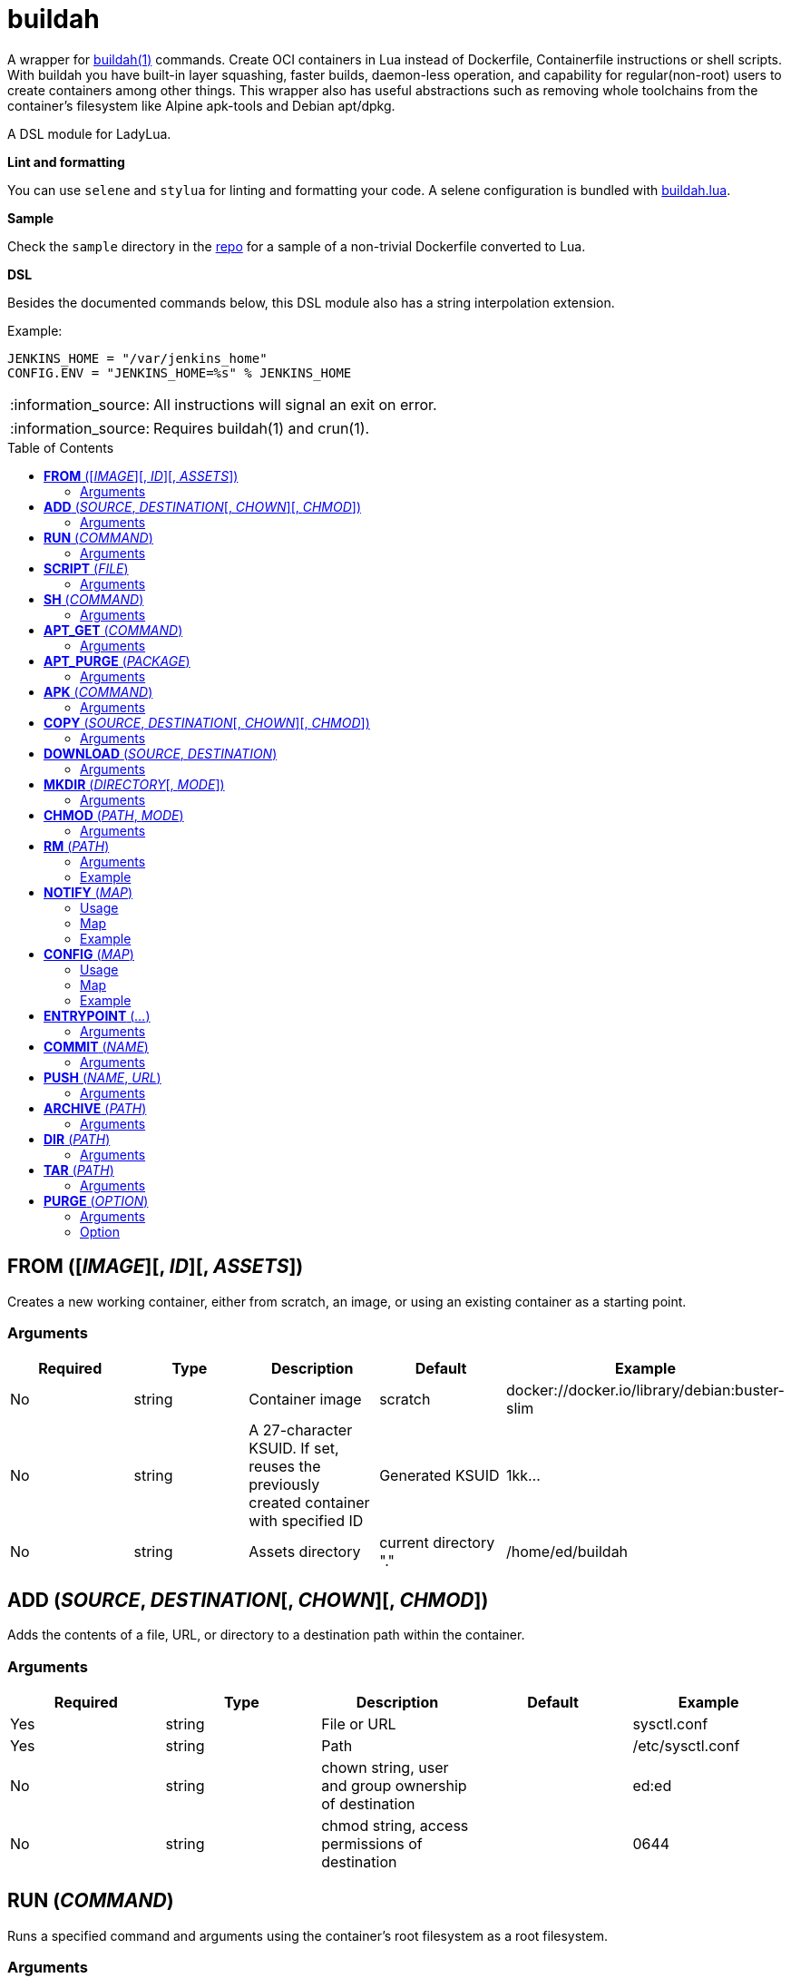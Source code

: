 = buildah
:toc:
:toc-placement!:

A wrapper for https://github.com/containers/buildah[buildah(1)] commands. Create OCI containers in Lua instead of Dockerfile, Containerfile instructions or shell scripts. With buildah you have built-in layer squashing, faster builds, daemon-less operation, and capability for regular(non-root) users to create containers among other things. This wrapper also has useful abstractions such as removing whole toolchains from the container's filesystem like Alpine apk-tools and Debian apt/dpkg.

A DSL module for LadyLua.

.*Lint and formatting*
You can use `selene` and `stylua` for linting and formatting your code. A selene configuration is bundled with https://github.com/tongson/buildah.lua[buildah.lua].

.*Sample*
Check the `sample` directory in the https://github.com/tongson/buildah.lua[repo] for a sample of a non-trivial Dockerfile converted to Lua.

.*DSL*
Besides the documented commands below, this DSL module also has a string interpolation extension.

.Example:
----
JENKINS_HOME = "/var/jenkins_home"
CONFIG.ENV = "JENKINS_HOME=%s" % JENKINS_HOME
----

:note-caption: :information_source:
[NOTE]
====
All instructions will signal an exit on error.
====

:note-caption: :information_source:
[NOTE]
====
Requires buildah(1) and crun(1).
====


toc::[]

== *FROM* ([_IMAGE_][, _ID_][, _ASSETS_])
Creates a new working container, either from scratch, an image, or using an existing container as a starting point.

=== Arguments
[options="header"]
|===
|Required |Type |Description |Default |Example
|No | string |Container image |scratch   |docker://docker.io/library/debian:buster-slim
|No |string |A 27-character KSUID. If set, reuses the previously created container with specified ID  |Generated KSUID |1kk...
|No |string |Assets directory |current directory "." |/home/ed/buildah
|===


== *ADD* (_SOURCE_, _DESTINATION_[, _CHOWN_][, _CHMOD_])
Adds the contents of a file, URL, or directory to a destination path within the container.

=== Arguments
[options="header"]
|===
|Required |Type |Description |Default |Example
|Yes |string |File or URL | |sysctl.conf
|Yes |string |Path | |/etc/sysctl.conf
|No  |string |chown string, user and group ownership of destination | |ed:ed
|No  |string |chmod string, access permissions of destination ||0644
|===

== *RUN* (_COMMAND_)
Runs a specified command and arguments using the container's root filesystem as a root filesystem.

=== Arguments
[options="header"]
|===
|Required |Type |Description |Default |Example
|Yes |string |Command and arguments as one long string | |apk add vim
|===

== *SCRIPT* (_FILE_)
Runs a shell script under the container's root filesystem.

=== Arguments
[options="header"]
|===
|Required |Type |Description |Default |Example
|Yes |string |Shell script, without a leading (/) it reads from the *ASSETS* directory set in `FROM()` | |find_suid.sh
|===

== *SH* (_COMMAND_)
Runs a shell command under the container's root filesystem. Require's a `/bin/sh` inside the container.

=== Arguments
[options="header"]
|===
|Required |Type |Description |Default |Example
|Yes |string |Command as one long string | |echo "something" | md5sum
|===


== *APT_GET* (_COMMAND_)
Run Debian `apt-get` command and arguments.

=== Arguments
[options="header"]
|===
|Required |Type |Description |Default |Example
|Yes |string |apt-get commands as one long string | |install tmux
|===

== *APT_PURGE* (_PACKAGE_)
Run Debian `dpkg --purge` on specified package.

=== Arguments
[options="header"]
|===
|Required |Type |Description |Default |Example
|Yes |string |Debian package name | |tmux
|===

== *APK* (_COMMAND_)
Run APK command inside an Alpine Linux container.

=== Arguments
[options="header"]
|===
|Required |Type |Description |Default |Example
|Yes |string |APK command as one long string | |add tmux
|===

== *COPY* (_SOURCE_, _DESTINATION_[, _CHOWN_][, _CHMOD_])
Alias: *UPLOAD* +

Copy file to a destination path within the container.

=== Arguments
[options="header"]
|===
|Required |Type |Description |Default |Example
|Yes |string |File, without a leading (/) it attempts to copy from the *ASSETS* directory set in `FROM()` | |sysctl.conf
|No |string |Path | Copies _SOURCE_ to the container's root(/) directory |/etc/sysctl.conf
|No  |string |chown string, user and group ownership of destination ||ed:ed
|No  |string |chmod string, access permissions of destination | |0644
|===

== *DOWNLOAD* (_SOURCE_, _DESTINATION_)
Copy file from container to destination path.

=== Arguments
[options="header"]
|===
|Required |Type |Description |Default |Example
|Yes |string |Path within container | |/sysctl.conf
|No |string |Path | . |
|===

== *MKDIR* (_DIRECTORY_[, _MODE_])
Creates directories and parent directories as needed within the container.

=== Arguments
[options="header"]
|===
|Required |Type |Description |Default |Example
|Yes |string |Directory | | /home/ed/bin
|No |string |Directory mode as in chmod(1) | |0700
|===

== *CHMOD* (_PATH_, _MODE_)
Runs chmod(1) against the specified path.

=== Arguments
[options="header"]
|===
|Required |Type |Description |Default |Example
|Yes |string |Path | | /home/ed/bin
|Yes |string |Mode | |0700
|===

== *RM* (_PATH_)
Deletes specified path(string) or paths(list).

=== Arguments
[options="header"]
|===
|Required |Type |Description |Default |Example
|Yes |string or table(list) |Path or paths | |See below
|===

=== Example

----
RM("/etc/sysctl.conf")
paths = {
  "/etc/sysctl.conf",
  "/etc/hosts",
}
RM(paths)
----

== *NOTIFY* (_MAP_)
Send start and end instruction notification.

=== Usage
[options="header"]
|===
|Required |Type |Description 
|Yes | map |Key(string)-Value(string)
|===

=== Map
[options="header"]
|===
|Key |Description |Example
|TELEGRAM|Send to Telegram channel, requires TELEGRAM_TOKEN environment variable| string: "-123123123"
|PUSHOVER|Send to Pushover registered device, requires PUSHOVER_TOKEN environment variable| string: "a09mfg9349vmv"
|===

=== Example
----
NOTIFY.TELEGRAM = "-30390312"
----

== *CONFIG* (_MAP_)
Apply configuration settings to container.

=== Usage
[options="header"]
|===
|Required |Type |Description 
|Yes | map |Key(string)-Value(string)
|===

=== Map
[options="header"]
|===
|Key |Description |Example
|ANNOTATION|Annotation |
|ARCH|Architecture |
|AUTHOR|Author |
|CMD|Default command|
|COMMENT|Comment |
|DOMAINNAME|Domain name|
|ENV|environment variable | 
|healthcheck |Health check command|
|healthcheck-interval |Health check command interval |
|healthcheck-retries |Health check command number of retries  |
|healthcheck-start-period |Amount of time to wait after starting a container before a failed health check counts as a failure |
|healthcheck-timeout |Maximum time to wait for health check command |
|HOSTNAME|Host name |
|LABEL|Labels |
|OS|Operating system |
|PORT|Ports to expose |
|SHELL|Shell |
|STOP-SIGNAL |Signal e.g. SIGTERM |
|USER|Default user |
|VOLUME|Volume |/home/e
|WORKINGDIR|Default working directory |
|===

=== Example
----
CONFIG.ENV = "PATH=/usr/bin"
----

== *ENTRYPOINT* (_..._)
Apply `--entrypoint` and `--stop-signal` in one instruction.

`stop-signal` is `SIGTERM`.

=== Arguments
[options="header"]
|===
|Required |Type |Description |Default |Example
|Yes |varargs |Sequence of executable arguments | | "/sbin/tini", "--", "/usr/local/bin/jenkins.sh"
|===

== *COMMIT* (_NAME_)
Writes the container into local `containers-storage`. Finalizes and deletes the container being worked on.

=== Arguments
[options="header"]
|===
|Required |Type |Description |Default |Example
|Yes |string |Name and tag | | alpine:new
|===

== *PUSH* (_NAME_, _URL_)
Push container image from containers-storage to URL, usually a container repository. Credentials are taken from environment variables `BUILDAH_USER` and `BUILDAH_PASS`.

=== Arguments
[options="header"]
|===
|Required |Type |Description |Default |Example
|Yes |string |Name | | alpine:edge
|Yes |string |URL | | docker://example.com/alpine:edge
|===

== *ARCHIVE* (_PATH_)
Create an OCI archive of the container. Finalizes and deletes the container being worked on.

=== Arguments
[options="header"]
|===
|Required |Type |Description |Default |Example
|Yes |string |Destination path for archive | | 
|===

== *DIR* (_PATH_)
Writes contents of OCI image into directory. Finalizes and deletes the container being worked on.

=== Arguments
[options="header"]
|===
|Required |Type |Description |Default |Example
|Yes |string |Destination path | | 
|===

== *TAR* (_PATH_)
Writes contents of container root directory to a TAR file.

=== Arguments
[options="header"]
|===
|Required |Type |Description |Default |Example
|Yes |string |Destination path | | 
|===

== *PURGE* (_OPTION_)
Purges a set of files and directories from the container.

=== Arguments
[options="header"]
|===
|Required |Type |Description |Default |Example
|Yes |string|See below | | 
|===

=== Option
[options="header"]
|===
|String |Description
|deb |apt and dpkg toolchain from Debian-based images
|perl |Perl
|apk |apk toolchain from Alpine Linux images
|userland |common Linux userland 
|===


